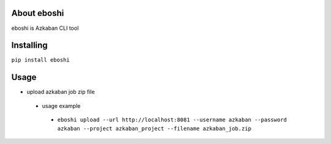 About eboshi
-----------

eboshi is Azkaban CLI tool

Installing
----------

``pip install eboshi``

Usage
----------

* upload azkaban job zip file
 * usage example
  * ``eboshi upload --url http://localhost:8081 --username azkaban --password azkaban --project azkaban_project --filename azkaban_job.zip``


